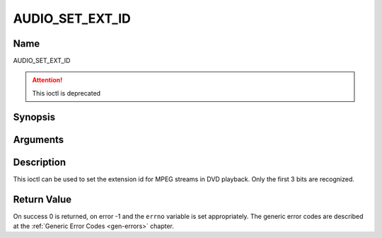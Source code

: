 .. -*- coding: utf-8; mode: rst -*-

.. _AUDIO_SET_EXT_ID:

================
AUDIO_SET_EXT_ID
================

Name
----

AUDIO_SET_EXT_ID

.. attention:: This ioctl is deprecated

Synopsis
--------

.. c:function:: int  ioctl(fd, AUDIO_SET_EXT_ID, int id)
    :name: AUDIO_SET_EXT_ID

Arguments
---------

.. flat-table::
    :header-rows:  0
    :stub-columns: 0


    -

       -  int fd

       -  File descriptor returned by a previous call to open().

    -

       -  int id

       -  audio sub_stream_id


Description
-----------

This ioctl can be used to set the extension id for MPEG streams in DVD
playback. Only the first 3 bits are recognized.


Return Value
------------

On success 0 is returned, on error -1 and the ``errno`` variable is set
appropriately. The generic error codes are described at the
:ref:`Generic Error Codes <gen-errors>` chapter.

.. flat-table::
    :header-rows:  0
    :stub-columns: 0


    -  .. row 1

       -  ``EINVAL``

       -  id is not a valid id.
